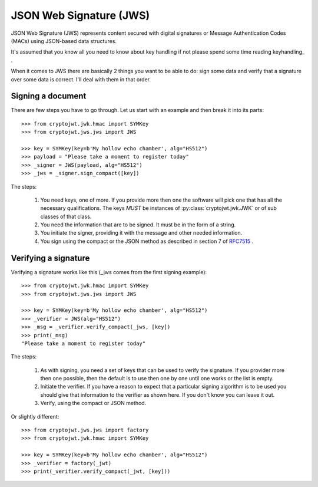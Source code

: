.. _jws:

JSON Web Signature (JWS)
========================

JSON Web Signature (JWS) represents content secured with digital signatures
or Message Authentication Codes (MACs) using JSON-based data structures.

It's assumed that you know all you need to know about key handling if not
please spend some time reading keyhandling_ .

When it comes to JWS there are basically 2 things you want to be able to do: sign some data and verify that a
signature over some data is correct. I'll deal with them in that order.

Signing a document
------------------

There are few steps you have to go through. Let us start with an example and then break it into its parts::

    >>> from cryptojwt.jwk.hmac import SYMKey
    >>> from cryptojwt.jws.jws import JWS

    >>> key = SYMKey(key=b'My hollow echo chamber', alg="HS512")
    >>> payload = "Please take a moment to register today"
    >>> _signer = JWS(payload, alg="HS512")
    >>> _jws = _signer.sign_compact([key])

The steps:

    1. You need keys, one of more. If you provide more then one the software will pick one that has all the necessary
       qualifications. The keys *MUST* be instances of :py:class:`cryptojwt.jwk.JWK` or of sub classes of that class.
    2. You need the information that are to be signed. It must be in the form of a string.
    3. You initiate the signer, providing it with the message and other needed information.
    4. You sign using the compact or the JSON method as described in section 7 of RFC7515_ .


Verifying a signature
---------------------

Verifying a signature works like this (_jws comes from the first signing example)::

    >>> from cryptojwt.jwk.hmac import SYMKey
    >>> from cryptojwt.jws.jws import JWS

    >>> key = SYMKey(key=b'My hollow echo chamber', alg="HS512")
    >>> _verifier = JWS(alg="HS512")
    >>> _msg = _verifier.verify_compact(_jws, [key])
    >>> print(_msg)
    "Please take a moment to register today"

The steps:

    1. As with signing, you need a set of keys that can be used to verify the signature. If you provider more then
       one possible, then the default is to use then one by one until one works or the list is empty.
    2. Initiate the verifier. If you have a reason to expect that a particular signing algorithm is to be used you
       should give that information to the verifier as shown here. If you don't know you can leave it out.
    3. Verify, using the compact or JSON method.

Or slightly different::

    >>> from cryptojwt.jws.jws import factory
    >>> from cryptojwt.jwk.hmac import SYMKey

    >>> key = SYMKey(key=b'My hollow echo chamber', alg="HS512")
    >>> _verifier = factory(_jwt)
    >>> print(_verifier.verify_compact(_jwt, [key]))




.. _RFC7515: https://tools.ietf.org/html/rfc7515